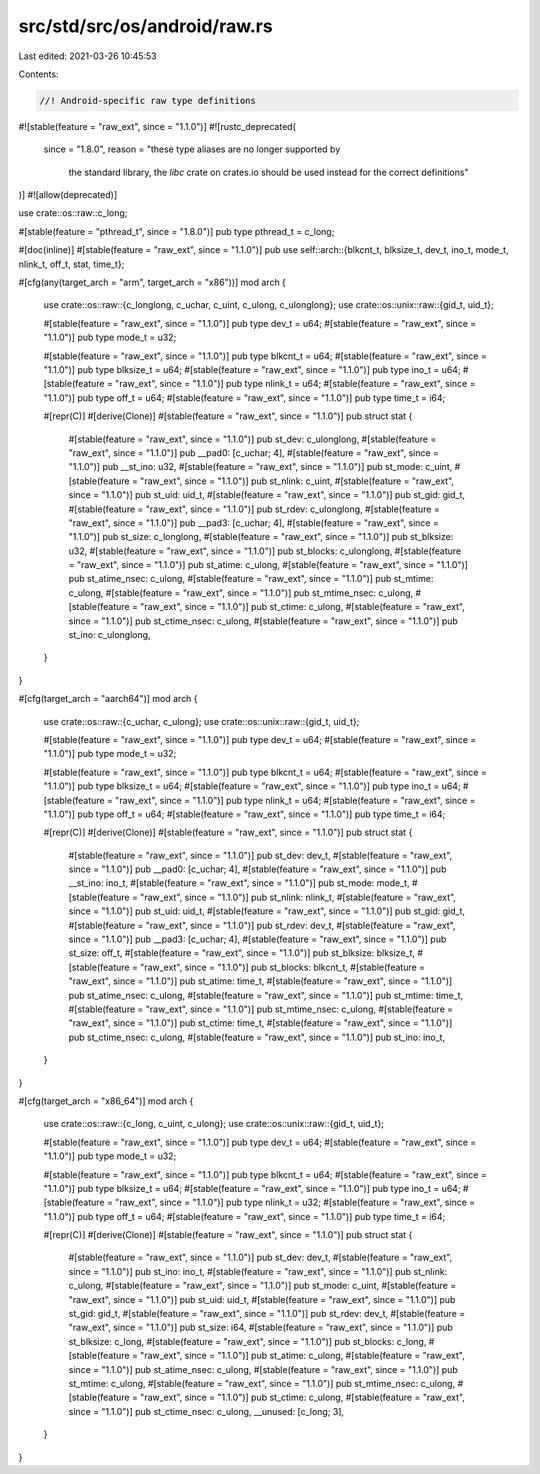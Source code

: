 src/std/src/os/android/raw.rs
=============================

Last edited: 2021-03-26 10:45:53

Contents:

.. code-block:: rs

    //! Android-specific raw type definitions

#![stable(feature = "raw_ext", since = "1.1.0")]
#![rustc_deprecated(
    since = "1.8.0",
    reason = "these type aliases are no longer supported by \
              the standard library, the `libc` crate on \
              crates.io should be used instead for the correct \
              definitions"
)]
#![allow(deprecated)]

use crate::os::raw::c_long;

#[stable(feature = "pthread_t", since = "1.8.0")]
pub type pthread_t = c_long;

#[doc(inline)]
#[stable(feature = "raw_ext", since = "1.1.0")]
pub use self::arch::{blkcnt_t, blksize_t, dev_t, ino_t, mode_t, nlink_t, off_t, stat, time_t};

#[cfg(any(target_arch = "arm", target_arch = "x86"))]
mod arch {
    use crate::os::raw::{c_longlong, c_uchar, c_uint, c_ulong, c_ulonglong};
    use crate::os::unix::raw::{gid_t, uid_t};

    #[stable(feature = "raw_ext", since = "1.1.0")]
    pub type dev_t = u64;
    #[stable(feature = "raw_ext", since = "1.1.0")]
    pub type mode_t = u32;

    #[stable(feature = "raw_ext", since = "1.1.0")]
    pub type blkcnt_t = u64;
    #[stable(feature = "raw_ext", since = "1.1.0")]
    pub type blksize_t = u64;
    #[stable(feature = "raw_ext", since = "1.1.0")]
    pub type ino_t = u64;
    #[stable(feature = "raw_ext", since = "1.1.0")]
    pub type nlink_t = u64;
    #[stable(feature = "raw_ext", since = "1.1.0")]
    pub type off_t = u64;
    #[stable(feature = "raw_ext", since = "1.1.0")]
    pub type time_t = i64;

    #[repr(C)]
    #[derive(Clone)]
    #[stable(feature = "raw_ext", since = "1.1.0")]
    pub struct stat {
        #[stable(feature = "raw_ext", since = "1.1.0")]
        pub st_dev: c_ulonglong,
        #[stable(feature = "raw_ext", since = "1.1.0")]
        pub __pad0: [c_uchar; 4],
        #[stable(feature = "raw_ext", since = "1.1.0")]
        pub __st_ino: u32,
        #[stable(feature = "raw_ext", since = "1.1.0")]
        pub st_mode: c_uint,
        #[stable(feature = "raw_ext", since = "1.1.0")]
        pub st_nlink: c_uint,
        #[stable(feature = "raw_ext", since = "1.1.0")]
        pub st_uid: uid_t,
        #[stable(feature = "raw_ext", since = "1.1.0")]
        pub st_gid: gid_t,
        #[stable(feature = "raw_ext", since = "1.1.0")]
        pub st_rdev: c_ulonglong,
        #[stable(feature = "raw_ext", since = "1.1.0")]
        pub __pad3: [c_uchar; 4],
        #[stable(feature = "raw_ext", since = "1.1.0")]
        pub st_size: c_longlong,
        #[stable(feature = "raw_ext", since = "1.1.0")]
        pub st_blksize: u32,
        #[stable(feature = "raw_ext", since = "1.1.0")]
        pub st_blocks: c_ulonglong,
        #[stable(feature = "raw_ext", since = "1.1.0")]
        pub st_atime: c_ulong,
        #[stable(feature = "raw_ext", since = "1.1.0")]
        pub st_atime_nsec: c_ulong,
        #[stable(feature = "raw_ext", since = "1.1.0")]
        pub st_mtime: c_ulong,
        #[stable(feature = "raw_ext", since = "1.1.0")]
        pub st_mtime_nsec: c_ulong,
        #[stable(feature = "raw_ext", since = "1.1.0")]
        pub st_ctime: c_ulong,
        #[stable(feature = "raw_ext", since = "1.1.0")]
        pub st_ctime_nsec: c_ulong,
        #[stable(feature = "raw_ext", since = "1.1.0")]
        pub st_ino: c_ulonglong,
    }
}

#[cfg(target_arch = "aarch64")]
mod arch {
    use crate::os::raw::{c_uchar, c_ulong};
    use crate::os::unix::raw::{gid_t, uid_t};

    #[stable(feature = "raw_ext", since = "1.1.0")]
    pub type dev_t = u64;
    #[stable(feature = "raw_ext", since = "1.1.0")]
    pub type mode_t = u32;

    #[stable(feature = "raw_ext", since = "1.1.0")]
    pub type blkcnt_t = u64;
    #[stable(feature = "raw_ext", since = "1.1.0")]
    pub type blksize_t = u64;
    #[stable(feature = "raw_ext", since = "1.1.0")]
    pub type ino_t = u64;
    #[stable(feature = "raw_ext", since = "1.1.0")]
    pub type nlink_t = u64;
    #[stable(feature = "raw_ext", since = "1.1.0")]
    pub type off_t = u64;
    #[stable(feature = "raw_ext", since = "1.1.0")]
    pub type time_t = i64;

    #[repr(C)]
    #[derive(Clone)]
    #[stable(feature = "raw_ext", since = "1.1.0")]
    pub struct stat {
        #[stable(feature = "raw_ext", since = "1.1.0")]
        pub st_dev: dev_t,
        #[stable(feature = "raw_ext", since = "1.1.0")]
        pub __pad0: [c_uchar; 4],
        #[stable(feature = "raw_ext", since = "1.1.0")]
        pub __st_ino: ino_t,
        #[stable(feature = "raw_ext", since = "1.1.0")]
        pub st_mode: mode_t,
        #[stable(feature = "raw_ext", since = "1.1.0")]
        pub st_nlink: nlink_t,
        #[stable(feature = "raw_ext", since = "1.1.0")]
        pub st_uid: uid_t,
        #[stable(feature = "raw_ext", since = "1.1.0")]
        pub st_gid: gid_t,
        #[stable(feature = "raw_ext", since = "1.1.0")]
        pub st_rdev: dev_t,
        #[stable(feature = "raw_ext", since = "1.1.0")]
        pub __pad3: [c_uchar; 4],
        #[stable(feature = "raw_ext", since = "1.1.0")]
        pub st_size: off_t,
        #[stable(feature = "raw_ext", since = "1.1.0")]
        pub st_blksize: blksize_t,
        #[stable(feature = "raw_ext", since = "1.1.0")]
        pub st_blocks: blkcnt_t,
        #[stable(feature = "raw_ext", since = "1.1.0")]
        pub st_atime: time_t,
        #[stable(feature = "raw_ext", since = "1.1.0")]
        pub st_atime_nsec: c_ulong,
        #[stable(feature = "raw_ext", since = "1.1.0")]
        pub st_mtime: time_t,
        #[stable(feature = "raw_ext", since = "1.1.0")]
        pub st_mtime_nsec: c_ulong,
        #[stable(feature = "raw_ext", since = "1.1.0")]
        pub st_ctime: time_t,
        #[stable(feature = "raw_ext", since = "1.1.0")]
        pub st_ctime_nsec: c_ulong,
        #[stable(feature = "raw_ext", since = "1.1.0")]
        pub st_ino: ino_t,
    }
}

#[cfg(target_arch = "x86_64")]
mod arch {
    use crate::os::raw::{c_long, c_uint, c_ulong};
    use crate::os::unix::raw::{gid_t, uid_t};

    #[stable(feature = "raw_ext", since = "1.1.0")]
    pub type dev_t = u64;
    #[stable(feature = "raw_ext", since = "1.1.0")]
    pub type mode_t = u32;

    #[stable(feature = "raw_ext", since = "1.1.0")]
    pub type blkcnt_t = u64;
    #[stable(feature = "raw_ext", since = "1.1.0")]
    pub type blksize_t = u64;
    #[stable(feature = "raw_ext", since = "1.1.0")]
    pub type ino_t = u64;
    #[stable(feature = "raw_ext", since = "1.1.0")]
    pub type nlink_t = u32;
    #[stable(feature = "raw_ext", since = "1.1.0")]
    pub type off_t = u64;
    #[stable(feature = "raw_ext", since = "1.1.0")]
    pub type time_t = i64;

    #[repr(C)]
    #[derive(Clone)]
    #[stable(feature = "raw_ext", since = "1.1.0")]
    pub struct stat {
        #[stable(feature = "raw_ext", since = "1.1.0")]
        pub st_dev: dev_t,
        #[stable(feature = "raw_ext", since = "1.1.0")]
        pub st_ino: ino_t,
        #[stable(feature = "raw_ext", since = "1.1.0")]
        pub st_nlink: c_ulong,
        #[stable(feature = "raw_ext", since = "1.1.0")]
        pub st_mode: c_uint,
        #[stable(feature = "raw_ext", since = "1.1.0")]
        pub st_uid: uid_t,
        #[stable(feature = "raw_ext", since = "1.1.0")]
        pub st_gid: gid_t,
        #[stable(feature = "raw_ext", since = "1.1.0")]
        pub st_rdev: dev_t,
        #[stable(feature = "raw_ext", since = "1.1.0")]
        pub st_size: i64,
        #[stable(feature = "raw_ext", since = "1.1.0")]
        pub st_blksize: c_long,
        #[stable(feature = "raw_ext", since = "1.1.0")]
        pub st_blocks: c_long,
        #[stable(feature = "raw_ext", since = "1.1.0")]
        pub st_atime: c_ulong,
        #[stable(feature = "raw_ext", since = "1.1.0")]
        pub st_atime_nsec: c_ulong,
        #[stable(feature = "raw_ext", since = "1.1.0")]
        pub st_mtime: c_ulong,
        #[stable(feature = "raw_ext", since = "1.1.0")]
        pub st_mtime_nsec: c_ulong,
        #[stable(feature = "raw_ext", since = "1.1.0")]
        pub st_ctime: c_ulong,
        #[stable(feature = "raw_ext", since = "1.1.0")]
        pub st_ctime_nsec: c_ulong,
        __unused: [c_long; 3],
    }
}


